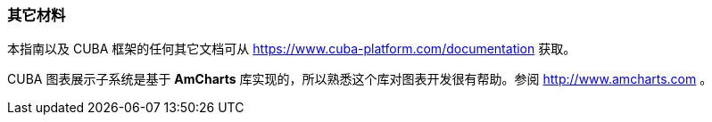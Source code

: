 :sourcesdir: ../../../source

[[additional_info]]
=== 其它材料

本指南以及 CUBA 框架的任何其它文档可从 https://www.cuba-platform.com/documentation 获取。

CUBA 图表展示子系统是基于 *AmCharts* 库实现的，所以熟悉这个库对图表开发很有帮助。参阅 http://www.amcharts.com 。


